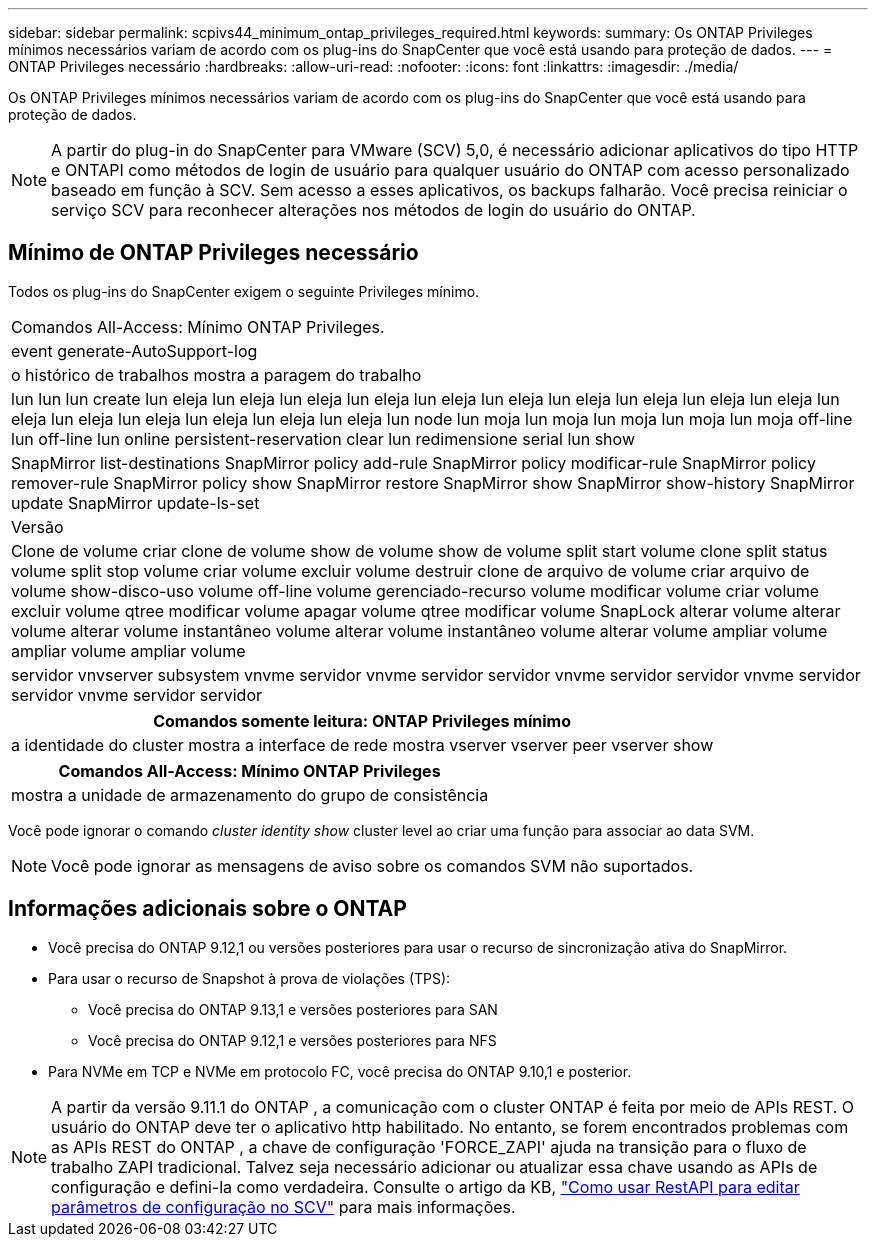 ---
sidebar: sidebar 
permalink: scpivs44_minimum_ontap_privileges_required.html 
keywords:  
summary: Os ONTAP Privileges mínimos necessários variam de acordo com os plug-ins do SnapCenter que você está usando para proteção de dados. 
---
= ONTAP Privileges necessário
:hardbreaks:
:allow-uri-read: 
:nofooter: 
:icons: font
:linkattrs: 
:imagesdir: ./media/


[role="lead"]
Os ONTAP Privileges mínimos necessários variam de acordo com os plug-ins do SnapCenter que você está usando para proteção de dados.


NOTE: A partir do plug-in do SnapCenter para VMware (SCV) 5,0, é necessário adicionar aplicativos do tipo HTTP e ONTAPI como métodos de login de usuário para qualquer usuário do ONTAP com acesso personalizado baseado em função à SCV. Sem acesso a esses aplicativos, os backups falharão. Você precisa reiniciar o serviço SCV para reconhecer alterações nos métodos de login do usuário do ONTAP.



== Mínimo de ONTAP Privileges necessário

Todos os plug-ins do SnapCenter exigem o seguinte Privileges mínimo.

|===


| Comandos All-Access: Mínimo ONTAP Privileges. 


| event generate-AutoSupport-log 


| o histórico de trabalhos mostra a paragem do trabalho 


| lun lun lun create lun eleja lun eleja lun eleja lun eleja lun eleja lun eleja lun eleja lun eleja lun eleja lun eleja lun eleja lun eleja lun eleja lun eleja lun eleja lun eleja lun node lun moja lun moja lun moja lun moja lun moja off-line lun off-line lun online persistent-reservation clear lun redimensione serial lun show 


| SnapMirror list-destinations SnapMirror policy add-rule SnapMirror policy modificar-rule SnapMirror policy remover-rule SnapMirror policy show SnapMirror restore SnapMirror show SnapMirror show-history SnapMirror update SnapMirror update-ls-set 


| Versão 


| Clone de volume criar clone de volume show de volume show de volume split start volume clone split status volume split stop volume criar volume excluir volume destruir clone de arquivo de volume criar arquivo de volume show-disco-uso volume off-line volume gerenciado-recurso volume modificar volume criar volume excluir volume qtree modificar volume apagar volume qtree modificar volume SnapLock alterar volume alterar volume alterar volume instantâneo volume alterar volume instantâneo volume alterar volume ampliar volume ampliar volume ampliar volume 


| servidor vnvserver subsystem vnvme servidor vnvme servidor servidor vnvme servidor servidor vnvme servidor servidor vnvme servidor servidor 
|===
|===
| Comandos somente leitura: ONTAP Privileges mínimo 


| a identidade do cluster mostra a interface de rede mostra vserver vserver peer vserver show 
|===
|===
| Comandos All-Access: Mínimo ONTAP Privileges 


| mostra a unidade de armazenamento do grupo de consistência 
|===
Você pode ignorar o comando _cluster identity show_ cluster level ao criar uma função para associar ao data SVM.


NOTE: Você pode ignorar as mensagens de aviso sobre os comandos SVM não suportados.



== Informações adicionais sobre o ONTAP

* Você precisa do ONTAP 9.12,1 ou versões posteriores para usar o recurso de sincronização ativa do SnapMirror.
* Para usar o recurso de Snapshot à prova de violações (TPS):
+
** Você precisa do ONTAP 9.13,1 e versões posteriores para SAN
** Você precisa do ONTAP 9.12,1 e versões posteriores para NFS


* Para NVMe em TCP e NVMe em protocolo FC, você precisa do ONTAP 9.10,1 e posterior.



NOTE: A partir da versão 9.11.1 do ONTAP , a comunicação com o cluster ONTAP é feita por meio de APIs REST.  O usuário do ONTAP deve ter o aplicativo http habilitado.  No entanto, se forem encontrados problemas com as APIs REST do ONTAP , a chave de configuração 'FORCE_ZAPI' ajuda na transição para o fluxo de trabalho ZAPI tradicional.  Talvez seja necessário adicionar ou atualizar essa chave usando as APIs de configuração e defini-la como verdadeira.  Consulte o artigo da KB, https://kb.netapp.com/mgmt/SnapCenter/How_to_use_RestAPI_to_edit_configuration_parameters_in_SCV["Como usar RestAPI para editar parâmetros de configuração no SCV"] para mais informações.

